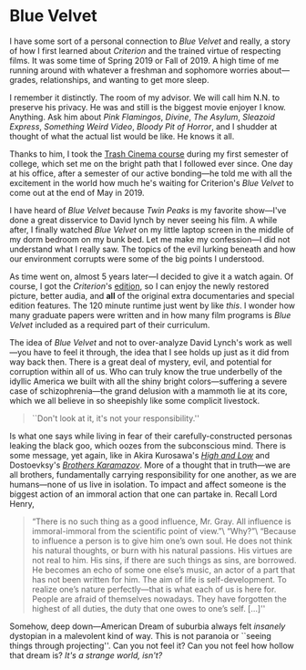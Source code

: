 #+options: exclude-html-head:property="theme-color"
#+html_head: <meta name="theme-color" property="theme-color" content="#ffffff">
#+html_head: <link rel="stylesheet" type="text/css" href="../drama.css">
#+options: preview-generate:t rss-prefix:(Film)
#+date: 4; 12024 H.E.
* Blue Velvet

#+begin_export html
<img class="image movie-poster" src="poster.jpg">
#+end_export

I have some sort of a personal connection to /Blue Velvet/ and really, a story of
how I first learned about /Criterion/ and the trained virtue of respecting
films. It was some time of Spring 2019 or Fall of 2019. A high time of me
running around with whatever a freshman and sophomore worries about---grades,
relationships, and wanting to get more sleep.

I remember it distinctly. The room of my advisor. We will call him N.N. to
preserve his privacy. He was and still is the biggest movie enjoyer I
know. Anything. Ask him about /Pink Flamingos/, /Divine/, /The Asylum/, /Sleazoid
Express/, /Something Weird Video/, /Bloody Pit of Horror/, and I shudder at thought
of what the actual list would be like. He knows it all.

Thanks to him, I took the [[https://sandyuraz.com/blogs/good_bad_movies/][Trash Cinema course]] during my first semester of
college, which set me on the bright path that I followed ever since. One day at
his office, after a semester of our active bonding---he told me with all the
excitement in the world how much he's waiting for Criterion's /Blue Velvet/ to
come out at the end of May in 2019.

I have heard of /Blue Velvet/ because /Twin Peaks/ is my favorite show---I've done a
great disservice to David lynch by never seeing his film. A while after, I
finally watched /Blue Velvet/ on my little laptop screen in the middle of my dorm
bedroom on my bunk bed. Let me make my confession---I did not understand what I
really saw. The topics of the evil lurking beneath and how our environment
corrupts were some of the big points I understood.

#+drop_cap
As time went on, almost 5 years later---I decided to give it a watch again. Of
course, I got the /Criterion/'s [[https://www.criterion.com/films/29144-blue-velvet][edition]], so I can enjoy the newly restored
picture, better audia, and *all* of the original extra documentaries and special
edition features. The 120 minute runtime just went by like /this/. I wonder how
many graduate papers were written and in how many film programs is /Blue Velvet/
included as a required part of their curriculum.

The idea of /Blue Velvet/ and not to over-analyze David Lynch's work as well---you
have to feel it through, the idea that I see holds up just as it did from way
back then. There is a great deal of mystery, evil, and potential for corruption
within all of us. Who can truly know the true underbelly of the idyllic America
we built with all the shiny bright colors---suffering a severe case of
schizophrenia---the grand delusion with a mammoth lie at its core, which we all
believe in so sheepishly like some complicit livestock.

#+begin_quote
``Don't look at it, it's not your responsibility.''
#+end_quote

Is what one says while living in fear of their carefully-constructed personas
leaking the black goo, which oozes from the subconscious mind. There is some
message, yet again, like in Akira Kurosawa's [[../high-and-low][/High and Low/]] and Dostoevksy's
[[https://sandyuraz.com/writings/ideal_love/][/Brothers Karamazov/]]. More of a thought that in truth---we are all brothers,
fundamentally carrying responsibility for one another, as we are humans---none
of us live in isolation. To impact and affect someone is the biggest action of
an immoral action that one can partake in. Recall Lord Henry,

#+begin_quote
“There is no such thing as a good influence, Mr. Gray. All influence is
immoral-immoral from the scientific point of view.”\
“Why?”\
“Because to influence a person is to give him one’s own soul. He does not think
his natural thoughts, or burn with his natural passions. His virtues are not
real to him. His sins, if there are such things as sins, are borrowed. He
becomes an echo of some one else’s music, an actor of a part that has not been
written for him. The aim of life is self-development. To realize one’s nature
perfectly—that is what each of us is here for. People are afraid of themselves
nowadays. They have forgotten the highest of all duties, the duty that one owes
to one’s self. [...]''
#+end_quote

#+drop_cap
Somehow, deep down---American Dream of suburbia always felt /insanely/ dystopian
in a malevolent kind of way. This is not paranoia or ``seeing things through
projecting''. Can you not feel it? Can you not feel how hollow that dream is?
/It's a strange world, isn't?/
